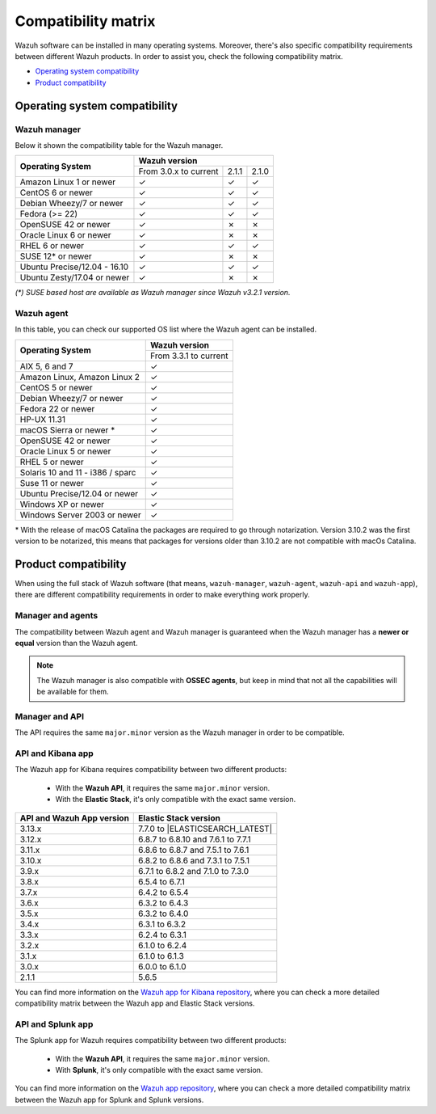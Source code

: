 .. Copyright (C) 2020 Wazuh, Inc.

.. _compatibility_matrix:

Compatibility matrix
====================


.. Wazuh software can be installed in many operating systems, you can check the compatibility matrix, which indicates what OS and Wazuh versions are compatible with your systems.

Wazuh software can be installed in many operating systems. Moreover, there's also specific compatibility requirements between different Wazuh products. In order to assist you, check the following compatibility matrix.

- `Operating system compatibility`_
- `Product compatibility`_

Operating system compatibility
------------------------------

Wazuh manager
^^^^^^^^^^^^^

Below it shown the compatibility table for the Wazuh manager.

+-----------------------------------+------------------------------------------+
|                                   |   **Wazuh version**                      |
+    **Operating System**           +------------------------+--------+--------+
|                                   |  From 3.0.x to current |  2.1.1 |  2.1.0 |
+-----------------------------------+------------------------+--------+--------+
|   Amazon Linux 1 or newer         |       ✓                |   ✓    |   ✓    |
+-----------------------------------+------------------------+--------+--------+
|   CentOS 6 or newer               |       ✓                |   ✓    |   ✓    |
+-----------------------------------+------------------------+--------+--------+
|   Debian Wheezy/7 or newer        |       ✓                |   ✓    |   ✓    |
+-----------------------------------+------------------------+--------+--------+
|   Fedora (>= 22)                  |       ✓                |   ✓    |   ✓    |
+-----------------------------------+------------------------+--------+--------+
|   OpenSUSE 42 or newer            |       ✓                |   ✗    |   ✗    |
+-----------------------------------+------------------------+--------+--------+
|   Oracle Linux 6 or newer         |       ✓                |   ✗    |   ✗    |
+-----------------------------------+------------------------+--------+--------+
|   RHEL 6 or newer                 |       ✓                |   ✓    |   ✓    |
+-----------------------------------+------------------------+--------+--------+
|   SUSE 12* or newer               |       ✓                |   ✗    |   ✗    |
+-----------------------------------+------------------------+--------+--------+
|   Ubuntu Precise/12.04 - 16.10    |       ✓                |   ✓    |   ✓    |
+-----------------------------------+------------------------+--------+--------+
|   Ubuntu Zesty/17.04 or newer     |       ✓                |   ✗    |   ✗    |
+-----------------------------------+------------------------+--------+--------+


*(\*) SUSE based host are available as Wazuh manager since Wazuh v3.2.1 version.*

Wazuh agent
^^^^^^^^^^^

In this table, you can check our supported OS list where the Wazuh agent can be installed.

+------------------------------------+-------------------------+
|                                    |**Wazuh version**        |
+       **Operating System**         +-------------------------+
|                                    |  From 3.3.1 to current  |
+------------------------------------+-------------------------+
|   AIX 5, 6 and 7                   |   ✓                     |
+------------------------------------+-------------------------+
|   Amazon Linux, Amazon Linux 2     |   ✓                     |
+------------------------------------+-------------------------+
|   CentOS 5 or newer                |   ✓                     |
+------------------------------------+-------------------------+
|   Debian Wheezy/7 or newer         |   ✓                     |
+------------------------------------+-------------------------+
|   Fedora 22 or newer               |   ✓                     |
+------------------------------------+-------------------------+
|   HP-UX 11.31                      |   ✓                     |
+------------------------------------+-------------------------+
|   macOS Sierra or newer *          |   ✓                     |
+------------------------------------+-------------------------+
|   OpenSUSE 42 or newer             |   ✓                     |
+------------------------------------+-------------------------+
|   Oracle Linux 5 or newer          |   ✓                     |
+------------------------------------+-------------------------+
|   RHEL 5 or newer                  |   ✓                     |
+------------------------------------+-------------------------+
|   Solaris 10 and 11 - i386 / sparc |   ✓                     |
+------------------------------------+-------------------------+
|   Suse 11 or newer                 |   ✓                     |
+------------------------------------+-------------------------+
|   Ubuntu Precise/12.04 or newer    |   ✓                     |
+------------------------------------+-------------------------+
|   Windows XP or newer              |   ✓                     |
+------------------------------------+-------------------------+
|   Windows Server 2003 or newer     |   ✓                     |
+------------------------------------+-------------------------+

\* With the release of macOS Catalina the packages are required to go through notarization. Version 3.10.2 was the first version to be notarized, this means that packages for versions older than 3.10.2 are not compatible with macOs Catalina.




Product compatibility
---------------------

When using the full stack of Wazuh software (that means, ``wazuh-manager``, ``wazuh-agent``, ``wazuh-api`` and ``wazuh-app``), there are different compatibility requirements in order to make everything work properly.

Manager and agents
^^^^^^^^^^^^^^^^^^

The compatibility between Wazuh agent and Wazuh manager is guaranteed when the Wazuh manager has a **newer or equal** version than the Wazuh agent.


.. note::

    The Wazuh manager is also compatible with **OSSEC agents**, but keep in mind that not all the capabilities will be available for them.

Manager and API
^^^^^^^^^^^^^^^

The API requires the same ``major.minor`` version as the Wazuh manager in order to be compatible.


API and Kibana app
^^^^^^^^^^^^^^^^^^

The Wazuh app for Kibana requires compatibility between two different products:

  - With the **Wazuh API**, it requires the same ``major.minor`` version.
  - With the **Elastic Stack**, it's only compatible with the exact same version.

+-----------------------------------+------------------------------------+
|                                   |                                    |
+   **API and Wazuh App version**   +     **Elastic Stack version**      +
|                                   |                                    |
+-----------------------------------+------------------------------------+
|              3.13.x               |   7.7.0 to |ELASTICSEARCH_LATEST|  |
+-----------------------------------+------------------------------------+
|              3.12.x               | 6.8.7 to 6.8.10 and 7.6.1 to 7.7.1 |
+-----------------------------------+------------------------------------+
|              3.11.x               | 6.8.6 to 6.8.7 and 7.5.1 to 7.6.1  |
+-----------------------------------+------------------------------------+
|              3.10.x               | 6.8.2 to 6.8.6 and 7.3.1 to 7.5.1  |
+-----------------------------------+------------------------------------+
|              3.9.x                | 6.7.1 to 6.8.2 and 7.1.0 to 7.3.0  |
+-----------------------------------+------------------------------------+
|              3.8.x                |          6.5.4 to 6.7.1            |
+-----------------------------------+------------------------------------+
|              3.7.x                |          6.4.2 to 6.5.4            |
+-----------------------------------+------------------------------------+
|              3.6.x                |          6.3.2 to 6.4.3            |
+-----------------------------------+------------------------------------+
|              3.5.x                |          6.3.2 to 6.4.0            |
+-----------------------------------+------------------------------------+
|              3.4.x                |          6.3.1 to 6.3.2            |
+-----------------------------------+------------------------------------+
|              3.3.x                |          6.2.4 to 6.3.1            |
+-----------------------------------+------------------------------------+
|              3.2.x                |          6.1.0 to 6.2.4            |
+-----------------------------------+------------------------------------+
|              3.1.x                |          6.1.0 to 6.1.3            |
+-----------------------------------+------------------------------------+
|              3.0.x                |          6.0.0 to 6.1.0            |
+-----------------------------------+------------------------------------+
|              2.1.1                |               5.6.5                |
+-----------------------------------+------------------------------------+

You can find more information on the `Wazuh app for Kibana repository <https://github.com/wazuh/wazuh-kibana-app#installation>`_, where you can check a more detailed compatibility matrix between the Wazuh app and Elastic Stack versions.

API and Splunk app
^^^^^^^^^^^^^^^^^^

The Splunk app for Wazuh requires compatibility between two different products:

  - With the **Wazuh API**, it requires the same ``major.minor`` version.
  - With **Splunk**, it's only compatible with the exact same version.

+---------------------------------+---------------------------+
|                                 |                           |
+ **API and Splunk App version**  +    **Splunk version**     +
|                                 |                           |
+---------------------------------+---------------------------+
|              3.12.x             |      7.3.4 to |SPLUNK_LATEST|       |
+---------------------------------+---------------------------+
|              3.11.x             |      7.3.2 to 8.0.1       |
+---------------------------------+---------------------------+
|              3.10.x             |      7.3.0 to 8.0.0       |
+---------------------------------+---------------------------+
|              3.9.x              |      7.2.5 to 7.3.0       |
+---------------------------------+---------------------------+
|              3.8.x              |      7.2.3 to 7.2.6       |
+---------------------------------+---------------------------+
|              3.7.x              |      7.2.0 to 7.2.1       |
+---------------------------------+---------------------------+
|              3.6.x              |      7.1.2 to 7.1.3       |
+---------------------------------+---------------------------+
|              3.5.x              |      7.1.2                |
+---------------------------------+---------------------------+
|              3.4.x              |      7.1.2                |
+---------------------------------+---------------------------+
|              3.3.x              |      7.1.1                |
+---------------------------------+---------------------------+
|              3.2.x              |      7.0.3 to 7.1.1       |
+---------------------------------+---------------------------+


You can find more information on the `Wazuh app repository <https://github.com/wazuh/wazuh-splunk#installation>`_, where you can check a more detailed compatibility matrix between the Wazuh app for Splunk and Splunk versions.
